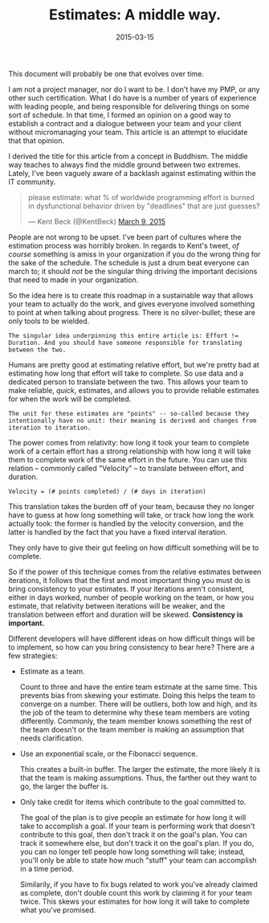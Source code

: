 #+TITLE:       Estimates: A middle way.
#+DATE:        2015-03-15
#+TAGS:        tech
#+OPTIONS: tex:dvipng
#+LATEX_HEADER: \usepackage{smartdiagram}

This document will probably be one that evolves over time.

I am not a project manager, nor do I want to be. I don't have my PMP, or any other such certification. What I do have is a number of years of experience with leading people, and being responsible for delivering things on some sort of schedule. In that time, I formed an opinion on a good way to establish a contract and a dialogue between your team and your client without micromanaging your team. This article is an attempt to elucidate that that opinion.

I derived the title for this article from a concept in Buddhism. The middle way teaches to always find the middle ground between two extremes. Lately, I've been vaguely aware of a backlash against estimating within the IT community.

#+BEGIN_HTML
<blockquote class="twitter-tweet" lang="en"><p>please estimate: what % of worldwide programming effort is burned in dysfunctional behavior driven by &quot;deadlines&quot; that are just guesses?</p>&mdash; Kent Beck (@KentBeck) <a href="https://twitter.com/KentBeck/status/575075249496129536">March 9, 2015</a></blockquote>
<script async src="//platform.twitter.com/widgets.js" charset="utf-8"></script>
#+END_HTML

People are not wrong to be upset. I've been part of cultures where the estimation process was horribly broken. In regards to Kent's tweet, /of course/ something is amiss in your organization if you do the wrong thing for the sake of the schedule. The schedule is just a drum beat everyone can march to; it should /not/ be the singular thing driving the important decisions that need to made in your organization.

So the idea here is to create this roadmap in a sustainable way that allows your team to actually do the work, and gives everyone involved something to point at when talking about progress. There is no silver-bullet; these are only tools to be wielded.

: The singular idea underpinning this entire article is: Effort != Duration. And you should have someone responsible for translating between the two.

Humans are pretty good at estimating relative effort, but we're pretty bad at estimating how long that effort will take to complete. So use data and a dedicated person to translate between the two. This allows your team to make reliable, /quick/, estimates, and allows you to provide reliable estimates for when the work will be completed.

: The unit for these estimates are "points" -- so-called because they intentionally have no unit: their meaning is derived and changes from iteration to iteration.

The power comes from relativity: how long it took your team to complete work of a certain effort has a strong relationship with how long it will take them to complete work of the same effort in the future. You can use this relation -- commonly called "Velocity" -- to translate between effort, and duration.

: Velocity = (# points completed) / (# days in iteration)

This translation takes the burden off of your team, because they no longer have to guess at how long something will take, or track how long the work actually took: the former is handled by the velocity conversion, and the latter is handled by the fact that you have a fixed interval iteration.

They only have to give their gut feeling on how difficult something will be to complete.

So if the power of this technique comes from the relative estimates between iterations, it follows that the first and most important thing you must do is bring consistency to your estimates. If your iterations aren't consistent, either in days worked, number of people working on the team, or how you estimate, that relativity between iterations will be weaker, and the translation between effort and duration will be skewed. *Consistency is important.*

Different developers will have different ideas on how difficult things will be to implement, so how can you bring consistency to bear here? There are a few strategies:

- Estimate as a team.

  Count to three and have the entire team estimate at the same time. This prevents bias from skewing your estimate. Doing this helps the team to converge on a number. There will be outliers, both low and high, and its the job of the team to determine why these team members are voting differently. Commonly, the team member knows something the rest of the team doesn't or the team member is making an assumption that needs clarification.

- Use an exponential scale, or the Fibonacci sequence.

  This creates a built-in buffer. The larger the estimate, the more likely it is that the team is making assumptions. Thus, the farther out they want to go, the larger the buffer is.

- Only take credit for items which contribute to the goal committed to.

  The goal of the plan is to give people an estimate for how long it will take to accomplish a goal. If your team is performing work that doesn't contribute to this goal, then don't track it on the goal's plan. You can track it somewhere else, but don't track it on the goal's plan. If you do, you can no longer tell people how long something will take; instead, you'll only be able to state how much "stuff" your team can accomplish in a time period.

  Similarily, if you have to fix bugs related to work you've already claimed as complete, don't double count this work by claiming it for your team twice. This skews your estimates for how long it will take to complete what you've promised.

* Old                                                              :noexport:
** Step 1: Establish a Fixed-interval Iteration.

Why fixed-interval? Because later we'll show how this takes the majority of the burden of estimating off the people executing. This leads to shorter meetings, better estimates, and happier teammates.

This is easy to set up because you don't need buy-in from anyone outside your organization. You can operate in a fixed-interval iteration within whatever construct the larger organization has decided upon. If you have quarterly releases, iterations can tell you how much work you can fit in a quarter. Fixed release dates? Iterations can tell you with increasing certainty how likely you are to deliver on time. The iteration is there to help /your/ team deliver.

The hardest part of setting up a fixed-interval iteration is deciding on the interval. You want something that's small enough to allow you to make course-corrections and give status-updates, but not so small that it seems like you're doing more planning than actual work. A good starting point is 2 weeks.

** Step 2: Establish a Work Intake Pipeline

This is so critical. If your team is constantly distracted by bugs and new feature requests, there will be lots of context-switching, and the amount of work you can accomplish within your iteration will go down. Establishing a work intake pipeline sets an expectation with your stakeholders, and gives your team a sense of familiarity to rest on when the unexpected arises -- and this /will/ happen! It's not a bad thing; remember the schedule is just there to guide you, not to be an unbreachable contract.

If the work you're undertaking is large enough to span several iterations, you only have to worry about slotting in the unexpected work. If you're responsible for a steady flow of one-off enhancements, you'll have to have a more regular prioritization meeting with your stakeholders. In that case, I suggest you begin working with your stakeholders on new requests and prioritizing this list during the current iteration, so that when planning for the next iteration, you already have your list in-hand.

** Step 3a: Plan Your Iteration

*** Starting from scratch: Planning a large body of work.

Break the work down into iteration-sized chunks.

*** Planning a single Iteration.

Begin breaking down work from your prioritized queue into chunks that can be completed in a reasonable amount of time. What constitutes "reasonable" is up to the team, but keep in mind this granularity is your reporting mechanism: you don't want to reach the end of your iteration and find out that a large work item still isn't done.

** Step 3b: Estimating

This gets its own section because the rest of this document is just here to support this one point.

: Effort != Duration. And you should have someone responsible for translating between the two.



** Study Case: Project Foobar.

*** The Request Comes in

: We want a website that does Foo.

*** Breaking the Request Down

*** Planning your first iteration

** Foo

#+name: test_plot_png
#+header: :exports results :file test.png
#+header: :imagemagick yes :iminoptions -density 600 :imoutoptions -geometry 400
#+header: :fit yes :noweb yes :headers '("\\usepackage{tikz}")
#+begin_src latex :exports results :file test.png
  \LaTeX
#+end_src

** Noble Truths
1. Estimates are just that.
2. You still need to make a promise to your client. Only deviate from this if you were off by a factor of 2.
3. Estimates should be done quickly.
4. Velocity should be tracked.
